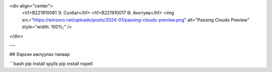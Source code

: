 <div align="center">
  <h1>B221910061 Э. Сүхбат</h1>
  <h1>B221910017 Ө. Анхтуяа</h1>
  <img src="https://winzoro.net/uploads/posts/2024-01/passing-clouds-preview.png" alt="Passing Clouds Preview" style="width: 100%;" />
</div>

---

## Хэрхэн ажлуулах талаар

```bash
pip install spylls
pip install nspell
